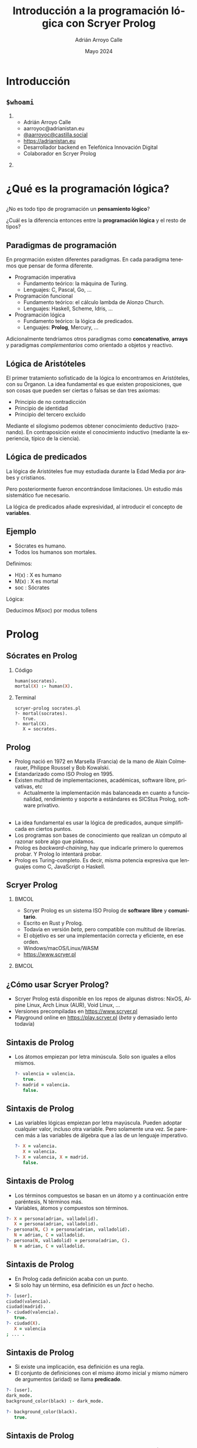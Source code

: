 #+TITLE: Introducción a la programación lógica con Scryer Prolog
#+AUTHOR: Adrián Arroyo Calle
#+EMAIL: aarroyoc@adrianistan.eu
#+DATE: Mayo 2024
#+LANGUAGE: es
#+OPTIONS:   H:2 num:t toc:t \n:nil @:t ::t |:t ^:t -:t f:t *:t <:t
#+OPTIONS:   TeX:t LaTeX:t skip:nil d:nil todo:t pri:nil tags:not-in-toc
#+startup: beamer
#+LaTeX_CLASS: beamer
#+LaTeX_CLASS_OPTIONS: [bigger]
#+COLUMNS: %40ITEM %10BEAMER_env(Env) %9BEAMER_envargs(Env Args) %4BEAMER_col(Col) %10BEAMER_extra(Extra)
#+latex_header: \mode<beamer>{\usetheme{JuanLesPins}}

* Introducción

** ~$whoami~

*** 
:PROPERTIES:
:BEAMER_col: 0.6
:END:
- Adrián Arroyo Calle
- aarroyoc@adrianistan.eu
- [[https://castilla.social/@aarroyoc][@aarroyoc@castilla.social]]
- [[https://adrianistan.eu][https://adrianistan.eu]]
- Desarrollador backend en Telefónica Innovación Digital
- Colaborador en Scryer Prolog

*** 
:PROPERTIES:
:BEAMER_col: 0.4
:END:
#+ATTR_LaTeX: :width \textwidth
[[file:Adrian.jpg]]

* ¿Qué es la programación lógica?

** 
¿No es todo tipo de programación un *pensamiento lógico*?

¿Cuál es la diferencia entonces entre la *programación lógica* y el resto de tipos?

** Paradigmas de programación

En progrmación existen diferentes paradigmas. En cada paradigma tenemos que pensar de forma diferente.

- Programación imperativa
  - Fundamento teórico: la máquina de Turing.
  - Lenguajes: C, Pascal, Go, ...
- Programación funcional
  - Fundamento teórico: el cálculo lambda de Alonzo Church.
  - Lenguajes: Haskell, Scheme, Idris, ...
- Programación lógica
  - Fundamento teórico: la lógica de predicados.
  - Lenguajes: *Prolog*, Mercury, ...

Adicionalmente tendríamos otros paradigmas como *concatenativo*, *arrays* y paradigmas /complementarios/ como
orientado a objetos y reactivo.

** Lógica de Aristóteles

El primer tratamiento sofisticado de la lógica lo encontramos en Aristóteles, con su Órganon.
La idea fundamental es que existen proposiciones, que son cosas que pueden ser ciertas o falsas se dan tres axiomas:
- Principio de no contradicción
- Principio de identidad
- Principio del tercero excluido

Mediante el silogismo podemos obtener conocimiento deductivo (razonando). En contraposición existe el conocimiento
inductivo (mediante la experiencia, típico de la ciencia).

** Lógica de predicados

La lógica de Aristóteles fue muy estudiada durante la Edad Media por árabes y cristianos.

Pero posteriormente fueron encontrándose limitaciones. Un estudio más sistemático fue necesario.

La lógica de predicados añade expresividad, al introducir el concepto de *variables*.

** Ejemplo

- Sócrates es humano.
- Todos los humanos son mortales.

Definimos:
- H(x) : X es humano
- M(x) : X es mortal
- soc : Sócrates

Lógica:

\begin{equation}
H(soc)
\end{equation}
\begin{equation}
\forall x \, H(x) \implies M(x)
\end{equation}

Deducimos $M(soc)$ por modus tollens

* Prolog

** Sócrates en Prolog

*** Código
#+begin_src prolog
human(socrates).
mortal(X) :- human(X).
#+end_src

*** Terminal

#+begin_src shell
  scryer-prolog socrates.pl
  ?- mortal(socrates).
     true.
  ?- mortal(X).
     X = socrates.
#+end_src

** Prolog

- Prolog nació en 1972 en Marsella (Francia) de la mano de Alain Colmerauer, Philippe Roussel y Bob Kowalski.
- Estandarizado como ISO Prolog en 1995.
- Existen multitud de implementaciones, académicas, software libre, privativas, etc
  - Actualmente la implementación más balanceada en cuanto a funcionalidad, rendimiento y soporte a estándares es SICStus Prolog, software privativo.

** 
- La idea fundamental es usar la lógica de predicados, aunque simplificada en ciertos puntos.
- Los programas son bases de conocimiento que realizan un cómputo al razonar sobre algo que pidamos.
- Prolog es /backward-chaining/, hay que indicarle primero lo queremos probar. Y Prolog lo intentará probar.
- Prolog es Turing-completo. Es decir, misma potencia expresiva que lenguajes como C, JavaScript o Haskell.

** Scryer Prolog

***                                                                   :BMCOL:
:PROPERTIES:
:BEAMER_col: 0.6
:END:

- Scryer Prolog es un sistema ISO Prolog de *software libre* y *comunitario*.
- Escrito en Rust y Prolog.
- Todavía en versión /beta/, pero compatible con multitud de librerías.
- El objetivo es ser una implementación correcta y eficiente, en ese orden.
- Windows/macOS/Linux/WASM
- https://www.scryer.pl
  
***                                                                   :BMCOL:
:PROPERTIES:
:BEAMER_col: 0.4
:END:

#+ATTR_LATEX: :width \textwidth
[[file:scryer.png]]


** ¿Cómo usar Scryer Prolog?

- Scryer Prolog está disponible en los repos de algunas distros: NixOS, Alpine Linux, Arch Linux (AUR), Void Linux, ...
- Versiones precompiladas en https://www.scryer.pl
- Playground online en https://play.scryer.pl (/beta/ y demasiado lento todavía)

** Sintaxis de Prolog
- Los átomos empiezan por letra minúscula. Solo son iguales a ellos mismos.

  #+begin_src prolog
  ?- valencia = valencia.
     true.
  ?- madrid = valencia.
     false.
  #+end_src

** Sintaxis de Prolog
# Explicar esto con ejemplos interactivos

- Las variables lógicas empiezan por letra mayúscula. Pueden adoptar cualquier valor, incluso otra variable.
  Pero solamente una vez. Se parecen más a las variables de álgebra que a las de un lenguaje imperativo.

  #+begin_src prolog
  ?- X = valencia.
     X = valencia.
  ?- X = valencia, X = madrid.
     false.
  #+end_src

** Sintaxis de Prolog
- Los términos compuestos se basan en un átomo y a continuación entre paréntesis, N términos más.
- Variables, átomos y compuestos son términos.

#+begin_src prolog
  ?- X = persona(adrian, valladolid).
     X = persona(adrian, valladolid).
  ?- persona(N, C) = persona(adrian, valladolid).
     N = adrian, C = valladolid.
  ?- persona(N, valladolid) = persona(adrian, C).
     N = adrian, C = valladolid.
#+end_src

** Sintaxis de Prolog
- En Prolog cada definición acaba con un punto.
- Si solo hay un término, esa definición es un /fact/ o hecho.

#+begin_src prolog
  ?- [user].
  ciudad(valencia).
  ciudad(madrid).
  ?- ciudad(valencia).
     true.
  ?- ciudad(X).
     X = valencia
  ; ... .
#+end_src

** Sintaxis de Prolog

- Si existe una implicación, esa definición es una regla.
- El conjunto de definiciones con el mismo átomo inicial y mismo número de argumentos (aridad) se llama *predicado*.

#+begin_src prolog
?- [user].
dark_mode.
background_color(black) :- dark_mode.

?- background_color(black).
   true.
#+end_src

** Sintaxis de Prolog

- Dentro de una regla, podemos combinar predicados con , (AND) y ; (OR).

#+begin_src prolog
?- [user].
autorizado(DNI) :-
    mayor_de_edad(DNI) ;
    (menor_de_edad(DNI), autorizacion_paterna(DNI)).
#+end_src

** Semántica de Prolog

- La semántica de Prolog se basa en dos operaciones que ya hemos intuido:
  - La *unificación*
  - El *no determinismo*
  
** Unificación

- Se trata de conseguir que dos términos sean iguales.
- Se aplican comprobaciones de igualdad, pero también sustitución de variables.
- Se aplica tanto con ~=~ como al buscar predicados en el programa.

#+begin_src prolog
?- 10 = 10.
   true.
?- X = 10.
   X = 10.
?- X = Y.
   X = Y.
?- f(A, 10) = f(A, A).
   A = 10.
#+end_src

** 

#+begin_src prolog
?- [user].
   print_msg(X) :- write(X).
?- print_msg(valladolid).
valladolid   true.
#+end_src

** No determinismo

- Tanto en los OR (;) como en predicados con diferentes decisiones, Prolog tiene que tomar una decisión de cuál
  es el siguiente paso.
- Estos puntos se llaman /choicepoints/. Prolog los almacena. Si queremos otra solución o si el camino que hemos tomado falla, Prolog vuelve atrás.

#+begin_src prolog
?- [user].
a(10).
a(20).
a(30).

?- a(X).
   X = 10
;  X = 20
;  X = 30.
#+end_src

** Grafo de viajes

Tenemos un listado de precios de vuelos entre aeropuertos. ¿Cómo lo podemos expresar en Prolog?

** 

#+begin_src prolog
vuelo(mad,bcn,200).
vuelo(bcn,mad,100).
vuelo(bcn,vll,30).
vuelo(vll,bcn,30).
vuelo(mad,vlc,50).
vuelo(vlc,mad,50).
#+end_src

** 

Si el vuelo que buscamos es justo el trayecto que tenemos registrado, funcionará perfectamente.
Pero no funcionará si necesitamos hacer escala.

**  

#+begin_src prolog
vuelo(X, Y, Precio) :-
    vuelo(X, Z, P1),
    vuelo(Z, Y, P2),
    Precio #= P1+P2.
#+end_src

Añadimos una regla al predicado, en el cual, de nuestro origen vamos a un destino Z y desde ese destino Z buscamos vuelo hasta el destino real Y.

¡Puede ser recursivo!

**  

¿Y si quiero calcular la ida y vuelta?

** 

#+begin_src prolog
idavuelta(X, Y, Precio) :-
    vuelo(X, Y, P1),
    vuelo(Y, X, P2),
    Precio #= P1+P2.
#+end_src


* Listas y aritmética

** Listas
- Prolog tiene un gran soporte a listas, aunque no son un tipo de dato fundamental.
- Entre corchetes. Podemos acceder al primer elemento con ~[H|T]~

#+begin_src prolog
?- [1,2,3,4] = [H|T].
   H = 1, T = [2,3,4].
#+end_src

** member/2

- ~member(X, L)~ es verdadero si X es un elemento de L.
  #+begin_src prolog
  ?- member(X, [1,2,3]).
     X = 1
  ;  ... .
  ?- member(2, [1,2,3]).
     true
  ;  ... .
#+end_src

** length/2

- ~length/2~ es el predicado que nos permite obtener el número de elementos de una lista
- ¡Y también construir listas de N elementos! Es bidireccional.

#+begin_src prolog
?- length([1,2,3], N).
   N = 3.
?- length([1,2,3], 3).
   true.
?- length(X, 3).
   X = [_A,_B,_C].
#+end_src

** append/3

- ~append(A, B, AB)~ nos dice que AB es A seguido de B.
- ¡Vuelve la magia de Prolog!

  #+begin_src prolog
  ?- append("abc", "def", X).
   X = "abcdef".
?- append("abc", X, "abcdef").
   X = "def".
?- append(X, XY, "abcdef").
   X = [], XY = "abcdef"
;  X = "a", XY = "bcdef"
;  X = "ab", XY = "cdef"
;  X = "abc", XY = "def"
;  X = "abcd", XY = "ef"
;  X = "abcde", XY = "f"
;  X = "abcdef", XY = [].
#+end_src

** Aritmética con clpz

- La aritmética habitual no respeta las propiedades lógicas de Prolog.
- Existen librerías que nos permiten tenerlo, aunque con algunas limitaciones.

  #+begin_src prolog
?- #X #= 12 + 30.
   X = 42.
?- 42 #= 12 + #X.
   X = 30.
#+end_src


** Zebra
- Cinco hombres de cinco nacionalidades diferentes viven en las primeras cinco casas de una calle. Tienen cinco profesiones diferentes y cada uno tiene un animal y una bebida favorita diferentes. Cada casa está pintada de un color diferente.
- El inglés vive en la casa roja.
- El español tiene un perro.
- El japonés es pintor.
- El italiano bebe té.
- El noruego vive en la primera casa por la izquierda.
- El dueño de la casa verde bebe café.
- La casa verde está a la derecha de la casa blanca.
  
** Zebra 2
- El escultor cultiva caracoles.
- El diplomático vive en la casa amarilla.
- La leche se bebe en la casa de enmedio.
- La casa del noruego está al lado de la casa azul.
- El violinista bebe zumo de frutas.
- El zorro está en una casa al lado de la del doctor.
- El caballo está en una casa al lado de la del diplomático.

** Zebra 3

- ¿Quién tiene una cebra?
- ¿Quién bebe agua?

** Zebra

#+begin_src prolog
zebra(Sol) :-
    Sol = [
	% casa(Color, Nacio, Prof, Animal, Bebida),
	casa(C1, N1, P1, A1, B1),
	casa(C2, N2, P2, A2, B2),
	casa(C3, N3, P3, A3, B3),
	casa(C4, N4, P4, A4, B4),
	casa(C5, N5, P5, A5, B5)
    ],
#+end_src

** Zebra

- Primer tipo de condiciones

#+begin_src prolog
    member(casa(roja, ingles, _, _, _), Sol),
    member(casa(_, español, _, perro, _), Sol),
    member(casa(_, japones, pintor, _, _), Sol),
    member(casa(_, italiano, _, _, te), Sol),
#+end_src

** Zebra

- Noruego al principio de las casas

#+begin_src prolog
    Sol = [casa(_, noruego, _, _, _)|_],
    #+end_src

** Zebra

- Verde a la derecha de blanca
#+begin_src prolog
   append(_, [
	      casa(blanca, _, _, _, _),
	      casa(verde, _, _, _, _)|_], Sol),
    #+end_src

** Zebra

- Leche en la casa de enmedio

#+begin_src prolog
    append(X, [casa(_, _, _, _, leche)|Y], Sol),
    length(X, 2),
    length(Y, 2),
#+end_src

** Zebra

- X al lado de Y

#+begin_src prolog
next_to(X, Y, Sol) :-
    append(_, [X,Y|_], Sol).
next_to(X, Y, Sol) :-
    append(_, [Y,X|_], Sol).
#+end_src

#+begin_src prolog
    next_to(
	casa(_, noruego, _, _, _),
	casa(azul, _, _, _, _), Sol),
#+end_src

** Zebra solución

#+begin_src prolog
?- zebra(Sol), member(casa(_, X, _, cebra, _), Sol).
   X = japones.
#+end_src

** Buscaminas

** Sudoku

** Soccerdoku
